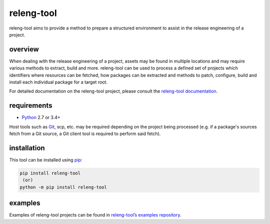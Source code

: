 releng-tool
===========

.. image:: https://img.shields.io/pypi/v/releng-tool.svg
    :target: https://pypi.python.org/pypi/releng-tool
    :alt: pip Version

.. image:: https://travis-ci.com/releng-tool/releng-tool.svg?branch=master
    :target: https://travis-ci.com/releng-tool/releng-tool
    :alt: Build Status

.. image:: https://img.shields.io/badge/docs-releng.io-000.svg
    :target: https://docs.releng.io
    :alt: Documentation

releng-tool aims to provide a method to prepare a structured environment to
assist in the release engineering of a project.

overview
--------

When dealing with the release engineering of a project, assets may be found in
multiple locations and may require various methods to extract, build and more.
releng-tool can be used to process a defined set of projects which identifiers
where resources can be fetched, how packages can be extracted and methods to
patch, configure, build and install each individual package for a target root.

.. image:: https://releng.io/assets/overview.png
   :align: center

For detailed documentation on the releng-tool project, please consult the
`releng-tool documentation`_.

requirements
------------

* Python_ 2.7 or 3.4+

Host tools such as Git_, scp, etc. may be required depending on the project
being processed (e.g. if a package's sources fetch from a Git source, a Git
client tool is required to perform said fetch).

installation
------------

This tool can be installed using pip_:

.. code-block:: shell

   pip install releng-tool
    (or)
   python -m pip install releng-tool

examples
--------

Examples of releng-tool projects can be found in
`releng-tool’s examples repository`_.

.. _Git: https://git-scm.com/
.. _Python: https://www.python.org/
.. _pip: https://pip.pypa.io/
.. _releng-tool documentation: https://docs.releng.io/
.. _releng-tool’s examples repository: https://github.com/releng-tool/releng-tool-examples
